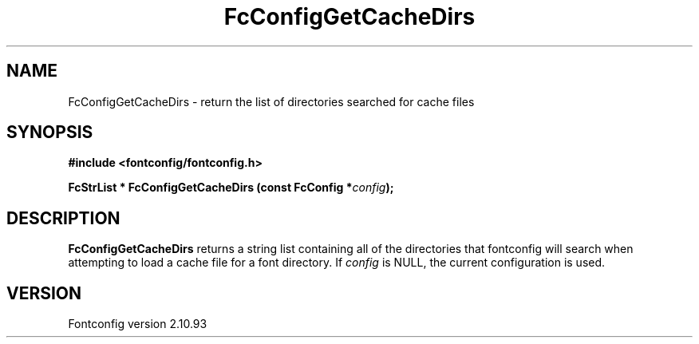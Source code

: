 .\" auto-generated by docbook2man-spec from docbook-utils package
.TH "FcConfigGetCacheDirs" "3" "20 5月 2013" "" ""
.SH NAME
FcConfigGetCacheDirs \- return the list of directories searched for cache files
.SH SYNOPSIS
.nf
\fB#include <fontconfig/fontconfig.h>
.sp
FcStrList * FcConfigGetCacheDirs (const FcConfig *\fIconfig\fB);
.fi\fR
.SH "DESCRIPTION"
.PP
\fBFcConfigGetCacheDirs\fR returns a string list containing
all of the directories that fontconfig will search when attempting to load a
cache file for a font directory.
If \fIconfig\fR is NULL, the current configuration is used.
.SH "VERSION"
.PP
Fontconfig version 2.10.93
